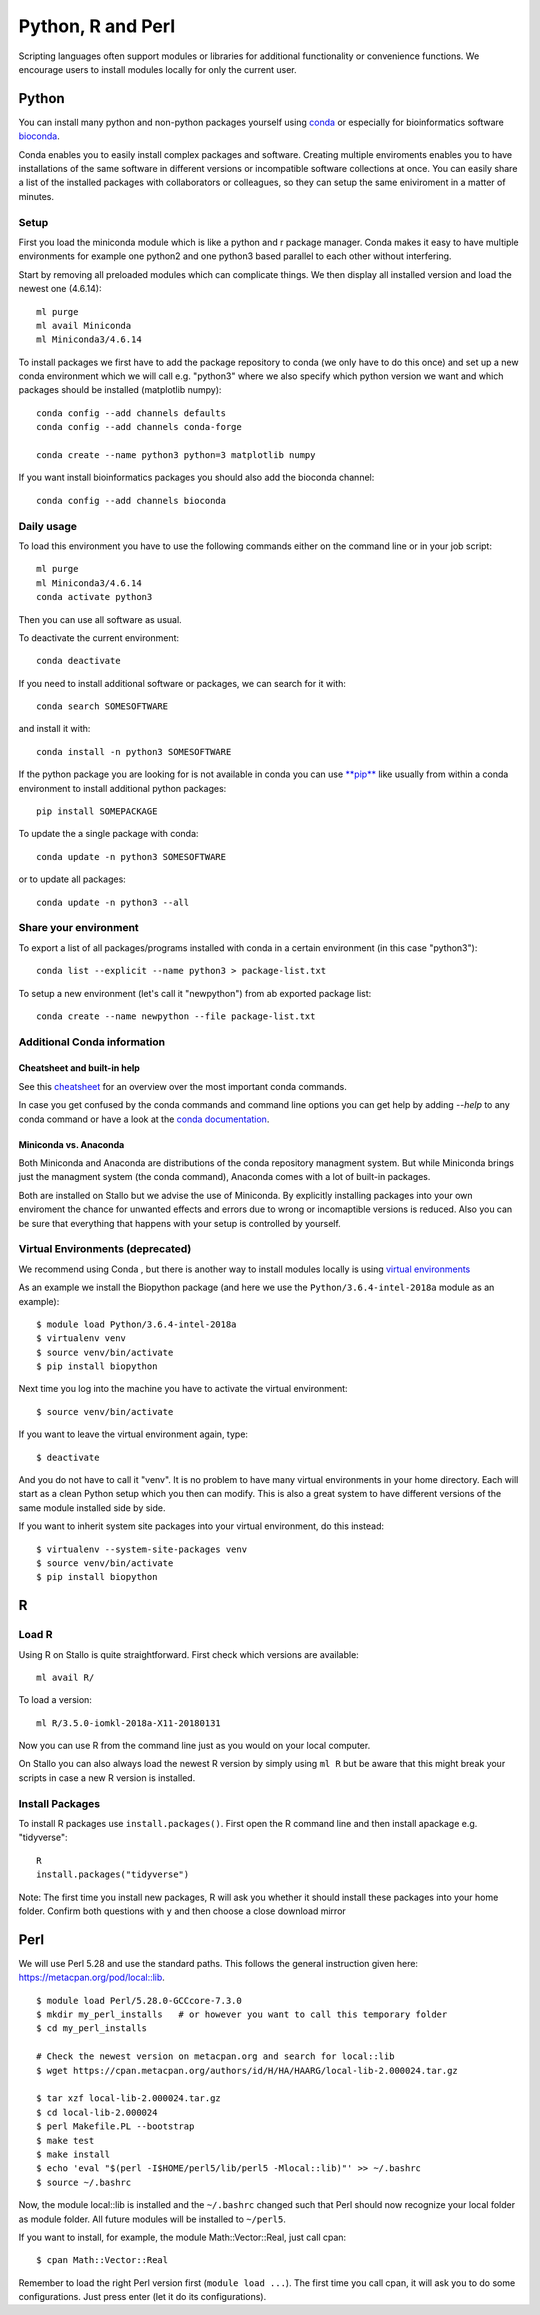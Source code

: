 .. _python_r_perl:

*******************
Python, R and Perl
*******************
Scripting languages often support modules or libraries for additional functionality or convenience functions. We encourage users to install modules locally for only the current user.

Python
=======
You can install many python and non-python packages yourself using 
`conda <https://docs.conda.io/en/latest/>`_ or especially for bioinformatics
software `bioconda <https://bioconda.github.io/>`_.

Conda enables you to easily install complex packages and software.
Creating multiple enviroments enables you to have installations of the 
same software in different versions or incompatible software collections
at once.
You can easily share a list of the installed packages with 
collaborators or colleagues, so they can setup the same
eniviroment in a matter of minutes.

Setup
------
First you load the miniconda module which is like a python and r package
manager.
Conda makes it easy to have multiple environments for example one python2 and
one python3 based parallel to each other without interfering.

Start by removing all preloaded modules which can complicate things. We then
display all installed version and load the newest one (4.6.14)::

  ml purge
  ml avail Miniconda
  ml Miniconda3/4.6.14

To install packages we first have to add the package repository to conda
(we only have to do this once) and set up a new conda environment which we
will call e.g. "python3" where we also specify which python version we want
and which packages should be installed (matplotlib numpy)::

  conda config --add channels defaults
  conda config --add channels conda-forge

  conda create --name python3 python=3 matplotlib numpy

If you want install bioinformatics packages you should also add
the bioconda channel::

  conda config --add channels bioconda

Daily usage
-------------
To load this environment you have to use the following commands either on the
command line or in your job script::

  ml purge
  ml Miniconda3/4.6.14
  conda activate python3

Then you can use all software as usual.

To deactivate the current environment::

  conda deactivate

If you need to install additional software or packages,
we can search for it with::

  conda search SOMESOFTWARE

and install it with::

  conda install -n python3 SOMESOFTWARE
  
If the python package you are looking for is not available in conda
you can use `**pip** <https://pip.pypa.io/en/stable/>`_ like usually
from within a conda environment to install additional python packages::

  pip install SOMEPACKAGE

To update the a single package with conda::

  conda update -n python3 SOMESOFTWARE

or to update all packages::

  conda update -n python3 --all
  
Share your environment
-------------------------
To export a list of all packages/programs installed with conda 
in a certain environment (in this case "python3")::

  conda list --explicit --name python3 > package-list.txt
  
To setup a new environment (let's call it "newpython")
from ab exported package list::

  conda create --name newpython --file package-list.txt


Additional Conda information
-------------------------------
Cheatsheet and built-in help
^^^^^^^^^^^^^^^^^^^^^^^^^^^^^^^
See this `cheatsheet 
<https://docs.conda.io/projects/conda/en/4.6.0/_downloads/52a95608c49671267e40c689e0bc00ca/conda-cheatsheet.pdf>`_
for an overview over the most important conda commands.

In case you get confused by the conda commands and command line options
you can get help by adding `--help` to any conda command or have a look
at the `conda documentation <https://conda.io/projects/conda/en/latest/user-guide/getting-started.html>`_.

Miniconda vs. Anaconda
^^^^^^^^^^^^^^^^^^^^^^^^^
Both Miniconda and Anaconda are distributions of the conda repository
managment system.
But while Miniconda brings just the managment system (the conda command),
Anaconda comes with a lot of built-in packages.

Both are installed on Stallo but we advise the use of Miniconda.
By explicitly installing packages into your own enviroment the chance
for unwanted effects and errors due to wrong or incomaptible versions is
reduced. Also you can be sure that everything that happens with your setup is
controlled by yourself.

Virtual Environments (deprecated)
-------------------------------------
We recommend using Conda , but there is another way to install modules locally is using
`virtual environments <https://docs.python.org/3/tutorial/venv.html>`_

As an example we install the Biopython package (and here we use
the ``Python/3.6.4-intel-2018a`` module as an example)::

  $ module load Python/3.6.4-intel-2018a
  $ virtualenv venv
  $ source venv/bin/activate
  $ pip install biopython

Next time you log into the machine you have to activate
the virtual environment::

  $ source venv/bin/activate

If you want to leave the virtual environment again, type::

  $ deactivate

And you do not have to call it "venv". It is no problem to have many
virtual environments in your home directory. Each will start as a clean
Python setup which you then can modify. This is also a great system to have
different versions of the same module installed side by side.

If you want to inherit system site packages into your virtual
environment, do this instead::

  $ virtualenv --system-site-packages venv
  $ source venv/bin/activate
  $ pip install biopython



R
======
Load R
--------
Using R on Stallo is quite straightforward.
First check which versions are available::

  ml avail R/

To load a version::

  ml R/3.5.0-iomkl-2018a-X11-20180131

Now you can use R from the command line just as you would on your local computer.

On Stallo you can also always load the newest R version by simply using ``ml R``
but be aware that this might break your scripts in case a new R version is installed.


Install Packages
-----------------
To install R packages use  ``install.packages()``.
First open the R command line and then install apackage e.g. "tidyverse"::
  
  R
  install.packages("tidyverse")

Note: The first time you install new packages, R will ask you
whether it should install these packages into your home folder.
Confirm both questions with ``y`` and then choose a close download mirror



Perl
======

We will use Perl 5.28 and use the standard paths.
This follows the general instruction given here: https://metacpan.org/pod/local::lib.

::

  $ module load Perl/5.28.0-GCCcore-7.3.0
  $ mkdir my_perl_installs   # or however you want to call this temporary folder
  $ cd my_perl_installs

  # Check the newest version on metacpan.org and search for local::lib
  $ wget https://cpan.metacpan.org/authors/id/H/HA/HAARG/local-lib-2.000024.tar.gz

  $ tar xzf local-lib-2.000024.tar.gz
  $ cd local-lib-2.000024
  $ perl Makefile.PL --bootstrap
  $ make test
  $ make install
  $ echo 'eval "$(perl -I$HOME/perl5/lib/perl5 -Mlocal::lib)"' >> ~/.bashrc
  $ source ~/.bashrc

Now, the module local::lib is installed and the ``~/.bashrc`` changed such that Perl should now recognize your local folder as module folder.
All future modules will be installed to ``~/perl5``.

If you want to install, for example, the module Math::Vector::Real, just call cpan::

  $ cpan Math::Vector::Real

Remember to load the right Perl version first (``module load ...``).
The first time you call cpan, it will ask you to do some configurations.
Just press enter (let it do its configurations).
